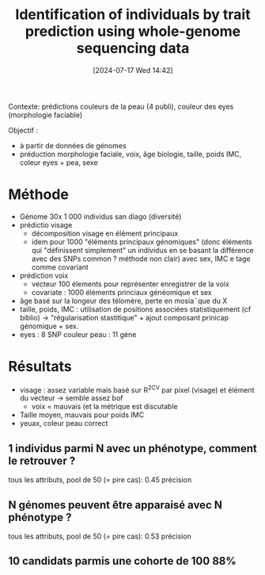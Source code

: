 #+title:      Identification of individuals by trait prediction using whole-genome sequencing data
#+date:       [2024-07-17 Wed 14:42]
#+filetags:   :bib:facebook:
#+identifier: 20240717T144259
#+reference:  lippert2017


Contexte: prédictions couleurs de la peau (4 publi), couleur des eyes (morphologie faciable)

Objectif :
- à partir de données de génomes
- préduction morphologie faciale, voix, âge biologie, taille, poids IMC, coleur eyes + pea, sexe

* Méthode
- Génome 30x 1 000 individus san diago (diversité)
- prédictio visage
  - décomposition visage en élément principaux
  - idem pour 1000 "éléments principaux génomiques"  (donc éléments qui "définissent simplement" un individus en se basant la différence avec des SNPs common ? méthode non clair) avec sex, IMC e tage comme covariant
- prédiction voix
  - vecteur 100 élements pour représenter enregistrer de la voix
  - covariate : 1000 éléments princiaux généomique et sex
- âge basé sur la longeur des télomère, perte en mosia¨que du X
- taille, poids, IMC : utilisation de positions associées statistiquement (cf biblio) -> "régularisation stastitique" + ajout composant prinicap génomique + sex.
- eyes : 8 SNP
 couleur peau : 11 gène
* Résultats
- visage : assez variable mais basé sur R^2CV par pixel (visage) et élément du vecteur ->  semble assez bof
  - voix = mauvais (et la métrique est discutable
- Taille moyen, mauvais pour poids IMC
- yeuax, coleur peau correct
** 1 individus parmi N avec un phénotype, comment le retrouver ?
tous les attributs, pool de 50 (= pire cas): 0.45 précision
** N génomes peuvent être apparaisé avec N phénotype ?
tous les attributs, pool de 50 (= pire cas): 0.53 précision

** 10 candidats parmis une cohorte de 100 88%
